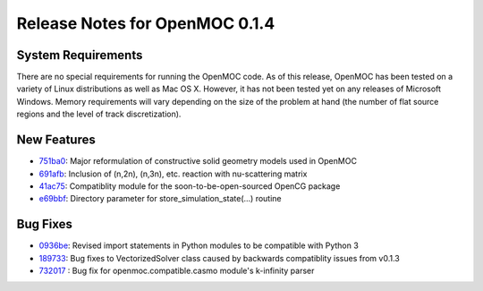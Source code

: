 .. _notes_0.1.4:

===============================
Release Notes for OpenMOC 0.1.4
===============================

-------------------
System Requirements
-------------------

There are no special requirements for running the OpenMOC code. As of this
release, OpenMOC has been tested on a variety of Linux distributions as well as
Mac OS X. However, it has not been tested yet on any releases of Microsoft
Windows. Memory requirements will vary depending on the size of the problem at
hand (the number of flat source regions and the level of track discretization).

------------
New Features
------------

- `751ba0`_: Major reformulation of constructive solid geometry models used in OpenMOC
- `691afb`_: Inclusion of (n,2n), (n,3n), etc. reaction with nu-scattering matrix
- `41ac75`_: Compatiblity module for the soon-to-be-open-sourced OpenCG package
- `e69bbf`_: Directory parameter for store_simulation_state(...) routine

.. _751ba0 : https://github.com/mit-crpg/OpenMOC/commit/751ba09225cdec74168c4d43fb34848c2668ad97
.. _691afb : https://github.com/mit-crpg/OpenMOC/commit/691afb2fa71a861e21c2e2a8635e741e35845109
.. _41ac75 : https://github.com/mit-crpg/OpenMOC/commit/41ac756973f6c3770aa4820d2e4e68e02da7bc9e
.. _e69bbf : https://github.com/mit-crpg/OpenMOC/commit/e69bbfd0d59a6f2c124762f30f1f7d557b509c18

---------
Bug Fixes
---------

- `0936be`_: Revised import statements in Python modules to be compatible with Python 3
- `189733`_: Bug fixes to VectorizedSolver class caused by backwards compatiblity issues from v0.1.3
- `732017`_ : Bug fix for openmoc.compatible.casmo module's k-infinity parser

.. _0936be : https://github.com/mit-crpg/OpenMOC/commit/0936bec595e88a423e86e5b4e84accd32b11e647
.. _189733 : https://github.com/mit-crpg/OpenMOC/commit/1897dd76ce0821cc2038477ab5b814de205bb602
.. _732017 : https://github.com/mit-crpg/OpenMOC/commit/732017226be65857b6d838393e5a000d11a79583
